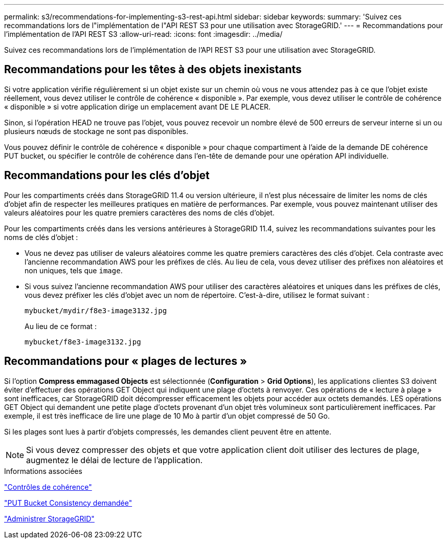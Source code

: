 ---
permalink: s3/recommendations-for-implementing-s3-rest-api.html 
sidebar: sidebar 
keywords:  
summary: 'Suivez ces recommandations lors de l"implémentation de l"API REST S3 pour une utilisation avec StorageGRID.' 
---
= Recommandations pour l'implémentation de l'API REST S3
:allow-uri-read: 
:icons: font
:imagesdir: ../media/


[role="lead"]
Suivez ces recommandations lors de l'implémentation de l'API REST S3 pour une utilisation avec StorageGRID.



== Recommandations pour les têtes à des objets inexistants

Si votre application vérifie régulièrement si un objet existe sur un chemin où vous ne vous attendez pas à ce que l'objet existe réellement, vous devez utiliser le contrôle de cohérence « disponible ». Par exemple, vous devez utiliser le contrôle de cohérence « disponible » si votre application dirige un emplacement avant DE LE PLACER.

Sinon, si l'opération HEAD ne trouve pas l'objet, vous pouvez recevoir un nombre élevé de 500 erreurs de serveur interne si un ou plusieurs nœuds de stockage ne sont pas disponibles.

Vous pouvez définir le contrôle de cohérence « disponible » pour chaque compartiment à l'aide de la demande DE cohérence PUT bucket, ou spécifier le contrôle de cohérence dans l'en-tête de demande pour une opération API individuelle.



== Recommandations pour les clés d'objet

Pour les compartiments créés dans StorageGRID 11.4 ou version ultérieure, il n'est plus nécessaire de limiter les noms de clés d'objet afin de respecter les meilleures pratiques en matière de performances. Par exemple, vous pouvez maintenant utiliser des valeurs aléatoires pour les quatre premiers caractères des noms de clés d'objet.

Pour les compartiments créés dans les versions antérieures à StorageGRID 11.4, suivez les recommandations suivantes pour les noms de clés d'objet :

* Vous ne devez pas utiliser de valeurs aléatoires comme les quatre premiers caractères des clés d'objet. Cela contraste avec l'ancienne recommandation AWS pour les préfixes de clés. Au lieu de cela, vous devez utiliser des préfixes non aléatoires et non uniques, tels que `image`.
* Si vous suivez l'ancienne recommandation AWS pour utiliser des caractères aléatoires et uniques dans les préfixes de clés, vous devez préfixer les clés d'objet avec un nom de répertoire. C'est-à-dire, utilisez le format suivant :
+
[listing]
----
mybucket/mydir/f8e3-image3132.jpg
----
+
Au lieu de ce format :

+
[listing]
----
mybucket/f8e3-image3132.jpg
----




== Recommandations pour « plages de lectures »

Si l'option *Compress emmagased Objects* est sélectionnée (*Configuration* > *Grid Options*), les applications clientes S3 doivent éviter d'effectuer des opérations GET Object qui indiquent une plage d'octets à renvoyer. Ces opérations de « lecture à plage » sont inefficaces, car StorageGRID doit décompresser efficacement les objets pour accéder aux octets demandés. LES opérations GET Object qui demandent une petite plage d'octets provenant d'un objet très volumineux sont particulièrement inefficaces. Par exemple, il est très inefficace de lire une plage de 10 Mo à partir d'un objet compressé de 50 Go.

Si les plages sont lues à partir d'objets compressés, les demandes client peuvent être en attente.


NOTE: Si vous devez compresser des objets et que votre application client doit utiliser des lectures de plage, augmentez le délai de lecture de l'application.

.Informations associées
link:consistency-controls.html["Contrôles de cohérence"]

link:storagegrid-s3-rest-api-operations.html["PUT Bucket Consistency demandée"]

link:../admin/index.html["Administrer StorageGRID"]
